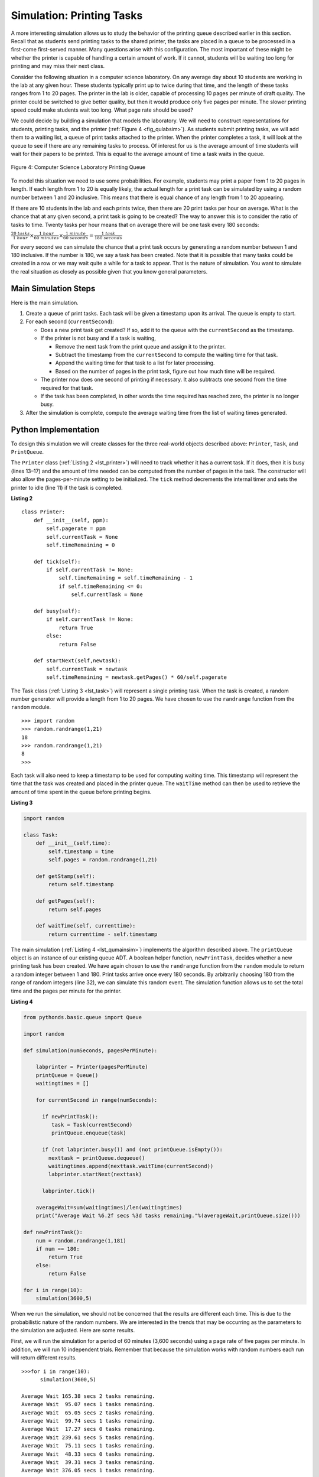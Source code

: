 ..  Copyright (C)  Brad Miller, David Ranum, Jeffrey Elkner, Peter Wentworth, Allen B. Downey, Chris
    Meyers, and Dario Mitchell.  Permission is granted to copy, distribute
    and/or modify this document under the terms of the GNU Free Documentation
    License, Version 1.3 or any later version published by the Free Software
    Foundation; with Invariant Sections being Forward, Prefaces, and
    Contributor List, no Front-Cover Texts, and no Back-Cover Texts.  A copy of
    the license is included in the section entitled "GNU Free Documentation
    License".

Simulation: Printing Tasks
~~~~~~~~~~~~~~~~~~~~~~~~~~

A more interesting simulation allows us to study the behavior of the
printing queue described earlier in this section. Recall that as
students send printing tasks to the shared printer, the tasks are placed
in a queue to be processed in a first-come first-served manner. Many
questions arise with this configuration. The most important of these
might be whether the printer is capable of handling a certain amount of
work. If it cannot, students will be waiting too long for printing and
may miss their next class.

Consider the following situation in a computer science laboratory. On
any average day about 10 students are working in the lab at any given
hour. These students typically print up to twice during that time, and
the length of these tasks ranges from 1 to 20 pages. The printer in the
lab is older, capable of processing 10 pages per minute of draft
quality. The printer could be switched to give better quality, but then
it would produce only five pages per minute. The slower printing speed
could make students wait too long. What page rate should be used?

We could decide by building a simulation that models the laboratory. We
will need to construct representations for students, printing tasks, and
the printer (:ref:`Figure 4 <fig_qulabsim>`). As students submit printing tasks,
we will add them to a waiting list, a queue of print tasks attached to
the printer. When the printer completes a task, it will look at the
queue to see if there are any remaining tasks to process. Of interest
for us is the average amount of time students will wait for their papers
to be printed. This is equal to the average amount of time a task waits
in the queue.

.. _fig_qulabsim:

.. figure:: Figures/simulationsetup.png
   :align: center

   Figure 4: Computer Science Laboratory Printing Queue


To model this situation we need to use some probabilities. For example,
students may print a paper from 1 to 20 pages in length. If each length
from 1 to 20 is equally likely, the actual length for a print task can
be simulated by using a random number between 1 and 20 inclusive. This
means that there is equal chance of any length from 1 to 20 appearing.

If there are 10 students in the lab and each prints twice, then there
are 20 print tasks per hour on average. What is the chance that at any
given second, a print task is going to be created? The way to answer
this is to consider the ratio of tasks to time. Twenty tasks per hour
means that on average there will be one task every 180 seconds:

:math:`\frac {20\ tasks}{1\ hour} \times \frac {1\ hour}  {60\ minutes} \times \frac {1\ minute} {60\ seconds}=\frac {1\ task} {180\ seconds}`

For every second we can simulate the chance that a print task occurs by
generating a random number between 1 and 180 inclusive. If the number is
180, we say a task has been created. Note that it is possible that many
tasks could be created in a row or we may wait quite a while for a task
to appear. That is the nature of simulation. You want to simulate the
real situation as closely as possible given that you know general
parameters.

Main Simulation Steps
^^^^^^^^^^^^^^^^^^^^^

Here is the main simulation.

#. Create a queue of print tasks. Each task will be given a timestamp
   upon its arrival. The queue is empty to start.

#. For each second (``currentSecond``):

   -  Does a new print task get created? If so, add it to the queue with
      the ``currentSecond`` as the timestamp.

   -  If the printer is not busy and if a task is waiting,

      -  Remove the next task from the print queue and assign it to the
         printer.

      -  Subtract the timestamp from the ``currentSecond`` to compute
         the waiting time for that task.

      -  Append the waiting time for that task to a list for later
         processing.

      -  Based on the number of pages in the print task, figure out how
         much time will be required.

   -  The printer now does one second of printing if necessary. It also
      subtracts one second from the time required for that task.

   -  If the task has been completed, in other words the time required
      has reached zero, the printer is no longer busy.

#. After the simulation is complete, compute the average waiting time
   from the list of waiting times generated.

Python Implementation
^^^^^^^^^^^^^^^^^^^^^

To design this simulation we will create classes for the three
real-world objects described above: ``Printer``, ``Task``, and
``PrintQueue``.

The ``Printer`` class (:ref:`Listing 2 <lst_printer>`) will need to track whether
it has a current task. If it does, then it is busy (lines 13–17) and the
amount of time needed can be computed from the number of pages in the
task. The constructor will also allow the pages-per-minute setting to be
initialized. The ``tick`` method decrements the internal timer and sets
the printer to idle (line 11) if the task is completed.

.. _lst_printer:

**Listing 2**

.. highlight:: python
    :linenothreshold: 5

::

   class Printer:
       def __init__(self, ppm):
           self.pagerate = ppm
           self.currentTask = None
           self.timeRemaining = 0

       def tick(self):
           if self.currentTask != None:
               self.timeRemaining = self.timeRemaining - 1
               if self.timeRemaining <= 0:
                   self.currentTask = None

       def busy(self):
           if self.currentTask != None:
               return True
           else:
               return False

       def startNext(self,newtask):
           self.currentTask = newtask
           self.timeRemaining = newtask.getPages() * 60/self.pagerate
                                
.. highlight:: python
    :linenothreshold: 500

The Task class (:ref:`Listing 3 <lst_task>`) will represent a single printing
task. When the task is created, a random number generator will provide a
length from 1 to 20 pages. We have chosen to use the ``randrange``
function from the ``random`` module.

::

    >>> import random
    >>> random.randrange(1,21)
    18
    >>> random.randrange(1,21)
    8
    >>> 

Each task will also need to keep a timestamp to be used for computing
waiting time. This timestamp will represent the time that the task was
created and placed in the printer queue. The ``waitTime`` method can
then be used to retrieve the amount of time spent in the queue before
printing begins.

.. _lst_task:

**Listing 3**



.. sourcecode:: python

   import random
   
   class Task:
       def __init__(self,time):
           self.timestamp = time
           self.pages = random.randrange(1,21)

       def getStamp(self):
           return self.timestamp

       def getPages(self):
           return self.pages

       def waitTime(self, currenttime):
           return currenttime - self.timestamp

The main simulation (:ref:`Listing 4 <lst_qumainsim>`) implements the algorithm
described above. The ``printQueue`` object is an instance of our
existing queue ADT. A boolean helper function, ``newPrintTask``, decides
whether a new printing task has been created. We have again chosen to
use the ``randrange`` function from the ``random`` module to return a
random integer between 1 and 180. Print tasks arrive once every 180
seconds. By arbitrarily choosing 180 from the range of random integers
(line 32), we can simulate this random event. The simulation function
allows us to set the total time and the pages per minute for the
printer.

.. highlight:: python
    :linenothreshold: 5

.. _lst_qumainsim:

**Listing 4**

.. code-block:: python

   from pythonds.basic.queue import Queue

   import random

   def simulation(numSeconds, pagesPerMinute):

       labprinter = Printer(pagesPerMinute)
       printQueue = Queue()
       waitingtimes = []

       for currentSecond in range(numSeconds):

         if newPrintTask():
            task = Task(currentSecond)
            printQueue.enqueue(task)

         if (not labprinter.busy()) and (not printQueue.isEmpty()):
           nexttask = printQueue.dequeue()
           waitingtimes.append(nexttask.waitTime(currentSecond))
           labprinter.startNext(nexttask)

         labprinter.tick()

       averageWait=sum(waitingtimes)/len(waitingtimes)
       print("Average Wait %6.2f secs %3d tasks remaining."%(averageWait,printQueue.size()))

   def newPrintTask():
       num = random.randrange(1,181)
       if num == 180:
           return True
       else:
           return False

   for i in range(10):
       simulation(3600,5)
       
.. highlight:: python
   :linenothreshold: 500

When we run the simulation, we should not be concerned that the
results are different each time. This is due to the probabilistic nature
of the random numbers. We are interested in the trends that may be
occurring as the parameters to the simulation are adjusted. Here are
some results.

First, we will run the simulation for a period of 60 minutes (3,600
seconds) using a page rate of five pages per minute. In addition, we
will run 10 independent trials. Remember that because the simulation
works with random numbers each run will return different results.

::

    >>>for i in range(10):
          simulation(3600,5)

    Average Wait 165.38 secs 2 tasks remaining.
    Average Wait  95.07 secs 1 tasks remaining.
    Average Wait  65.05 secs 2 tasks remaining.
    Average Wait  99.74 secs 1 tasks remaining.
    Average Wait  17.27 secs 0 tasks remaining.
    Average Wait 239.61 secs 5 tasks remaining.
    Average Wait  75.11 secs 1 tasks remaining.
    Average Wait  48.33 secs 0 tasks remaining.
    Average Wait  39.31 secs 3 tasks remaining.
    Average Wait 376.05 secs 1 tasks remaining.

After running our 10 trials we can see that the mean average wait time
is 122.155 seconds. You can also see that there is a large variation in
the average weight time with a minimum average of 17.27 seconds and a
maximum of 239.61 seconds. You may also notice that in only two of the
cases were all the tasks completed.

Now, we will adjust the page rate to 10 pages per minute, and run the 10
trials again, with a faster page rate our hope would be that more tasks
would be completed in the one hour time frame.

::

    >>>for i in range(10):
          simulation(3600,10)

    Average Wait   1.29 secs 0 tasks remaining.
    Average Wait   7.00 secs 0 tasks remaining.
    Average Wait  28.96 secs 1 tasks remaining.
    Average Wait  13.55 secs 0 tasks remaining.
    Average Wait  12.67 secs 0 tasks remaining.
    Average Wait   6.46 secs 0 tasks remaining.
    Average Wait  22.33 secs 0 tasks remaining.
    Average Wait  12.39 secs 0 tasks remaining.
    Average Wait   7.27 secs 0 tasks remaining.
    Average Wait  18.17 secs 0 tasks remaining.
    
    
You can run the simulation for yourself in ActiveCode 2.

.. activecode:: qumainsim
   :caption: Printer Queue Simulation
   :nocodelens:

   from pythonds.basic.queue import Queue

   import random
   
   class Printer:
       def __init__(self, ppm):
           self.pagerate = ppm
           self.currentTask = None
           self.timeRemaining = 0

       def tick(self):
           if self.currentTask != None:
               self.timeRemaining = self.timeRemaining - 1
               if self.timeRemaining <= 0:
                   self.currentTask = None

       def busy(self):
           if self.currentTask != None:
               return True
           else:
               return False

       def startNext(self,newtask):
           self.currentTask = newtask
           self.timeRemaining = newtask.getPages() * 60/self.pagerate   

   class Task:
       def __init__(self,time):
           self.timestamp = time
           self.pages = random.randrange(1,21)

       def getStamp(self):
           return self.timestamp

       def getPages(self):
           return self.pages

       def waitTime(self, currenttime):
           return currenttime - self.timestamp


   def simulation(numSeconds, pagesPerMinute):

       labprinter = Printer(pagesPerMinute)
       printQueue = Queue()
       waitingtimes = []

       for currentSecond in range(numSeconds):

         if newPrintTask():
            task = Task(currentSecond)
            printQueue.enqueue(task)

         if (not labprinter.busy()) and (not printQueue.isEmpty()):
           nexttask = printQueue.dequeue()
           waitingtimes.append( nexttask.waitTime(currentSecond))
           labprinter.startNext(nexttask)

         labprinter.tick()

       averageWait=sum(waitingtimes)/len(waitingtimes)
       print("Average Wait %6.2f secs %3d tasks remaining."%(averageWait,printQueue.size()))

   def newPrintTask():
       num = random.randrange(1,181)
       if num == 180:
           return True
       else:
           return False

   for i in range(10):
       simulation(3600,5)

Discussion
^^^^^^^^^^

We were trying to answer a question about whether the current printer
could handle the task load if it were set to print with a better quality
but slower page rate. The approach we took was to write a simulation
that modeled the printing tasks as random events of various lengths and
arrival times.

The output above shows that with 5 pages per minute printing, the
average waiting time varied from a low of 17 seconds to a high of 376
seconds (about 6 minutes). With a faster printing rate, the low value
was 1 second with a high of only 28. In addition, in 8 out of 10 runs at
5 pages per minute there were print tasks still waiting in the queue at
the end of the hour.

Therefore, we are perhaps persuaded that slowing the printer down to get
better quality may not be a good idea. Students cannot afford to wait
that long for their papers, especially when they need to be getting on
to their next class. A six-minute wait would simply be too long.

This type of simulation analysis allows us to answer many questions,
commonly known as “what if” questions. All we need to do is vary the
parameters used by the simulation and we can simulate any number of
interesting behaviors. For example,

-  What if enrollment goes up and the average number of students
   increases by 20?

-  What if it is Saturday and students are not needing to get to class?
   Can they afford to wait?

-  What if the size of the average print task decreases since Python is
   such a powerful language and programs tend to be much shorter?

These questions could all be answered by modifying the above simulation.
However, it is important to remember that the simulation is only as good
as the assumptions that are used to build it. Real data about the number
of print tasks per hour and the number of students per hour was
necessary to construct a robust simulation.

.. admonition:: Self Check
   
   How would you modify the printer simulation to reflect a larger number of students?  Suppose that the number of students was doubled.  You make need to make some reasonable assumptions about how this simulation was put together but what would you change?  Modify the code.  Also suppose that the length of the average print task was cut in half.  Change the code to reflect that change.  Finally How would you parametertize the number of students, rather than changing the code we would like
   to make the number of students a parameter of the simulation.

   .. actex:: print_sim_selfcheck
         :nocodelens:

         from pythonds.basic.queue import Queue

         import random

         class Printer:
             def __init__(self, ppm):
                 self.pagerate = ppm
                 self.currentTask = None
                 self.timeRemaining = 0

             def tick(self):
                 if self.currentTask != None:
                     self.timeRemaining = self.timeRemaining - 1
                     if self.timeRemaining <= 0:
                         self.currentTask = None

             def busy(self):
                 if self.currentTask != None:
                     return True
                 else:
                     return False

             def startNext(self,newtask):
                 self.currentTask = newtask
                 self.timeRemaining = newtask.getPages() * 60/self.pagerate

         class Task:
             def __init__(self,time):
                 self.timestamp = time
                 self.pages = random.randrange(1,21)

             def getStamp(self):
                 return self.timestamp

             def getPages(self):
                 return self.pages

             def waitTime(self, currenttime):
                 return currenttime - self.timestamp


         def simulation(numSeconds, pagesPerMinute):

             labprinter = Printer(pagesPerMinute)
             printQueue = Queue()
             waitingtimes = []

             for currentSecond in range(numSeconds):

               if newPrintTask():
                  task = Task(currentSecond)
                  printQueue.enqueue(task)

               if (not labprinter.busy()) and (not printQueue.isEmpty()):
                 nexttask = printQueue.dequeue()
                 waitingtimes.append(nexttask.waitTime(currentSecond))
                 labprinter.startNext(nexttask)

               labprinter.tick()

             averageWait=sum(waitingtimes)/len(waitingtimes)
             print("Average Wait %6.2f secs %3d tasks remaining." % (averageWait,printQueue.size()))

         def newPrintTask():
             num = random.randrange(1,181)
             if num == 180:
                 return True
             else:
                 return False

         for i in range(10):
             simulation(3600,5)

